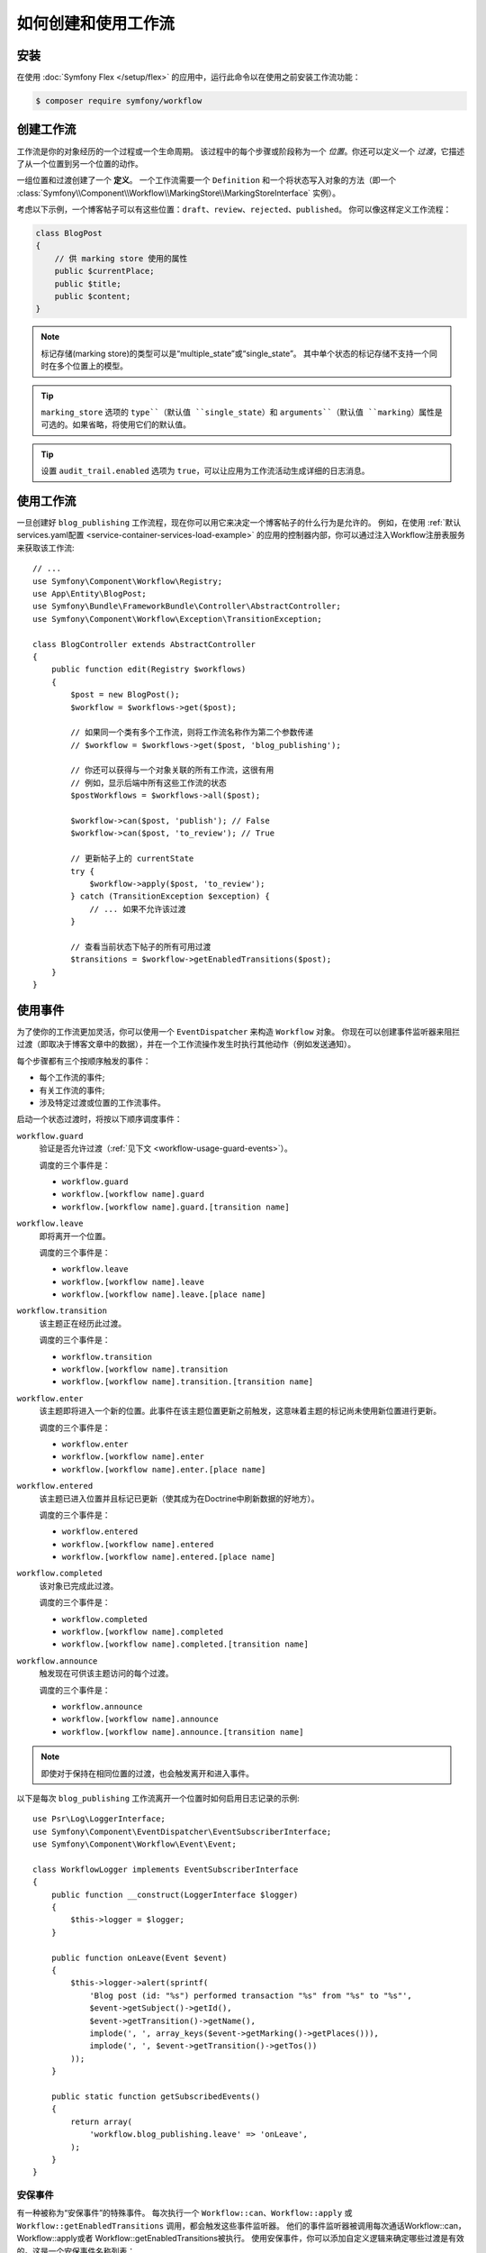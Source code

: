 .. index::
    single: Workflow; Usage

如何创建和使用工作流
===============================

安装
------------

在使用 :doc:`Symfony Flex </setup/flex>` 的应用中，运行此命令以在使用之前安装工作流功能：

.. code-block:: terminal

    $ composer require symfony/workflow

创建工作流
-------------------

工作流是你的对象经历的一个过程或一个生命周期。
该过程中的每个步骤或阶段称为一个 *位置*。你还可以定义一个 *过渡*，它描述了从一个位置到另一个位置的动作。

.. image:: /_images/components/workflow/states_transitions.png

一组位置和过渡创建了一个 **定义**。
一个工作流需要一个 ``Definition`` 和一个将状态写入对象的方法（即一个
:class:`Symfony\\Component\\Workflow\\MarkingStore\\MarkingStoreInterface` 实例）。

考虑以下示例，一个博客帖子可以有这些位置：``draft``、``review``、``rejected``、``published``。
你可以像这样定义工作流程：

.. configuration-block::

    .. code-block:: yaml

        # config/packages/workflow.yaml
        framework:
            workflows:
                blog_publishing:
                    type: 'workflow' # or 'state_machine'
                    audit_trail:
                        enabled: true
                    marking_store:
                        type: 'multiple_state' # or 'single_state'
                        arguments:
                            - 'currentPlace'
                    supports:
                        - App\Entity\BlogPost
                    initial_place: draft
                    places:
                        - draft
                        - review
                        - rejected
                        - published
                    transitions:
                        to_review:
                            from: draft
                            to:   review
                        publish:
                            from: review
                            to:   published
                        reject:
                            from: review
                            to:   rejected

    .. code-block:: xml

        <!-- config/packages/workflow.xml -->
        <?xml version="1.0" encoding="utf-8" ?>
        <container xmlns="http://symfony.com/schema/dic/services"
            xmlns:xsi="http://www.w3.org/2001/XMLSchema-instance"
            xmlns:framework="http://symfony.com/schema/dic/symfony"
            xsi:schemaLocation="http://symfony.com/schema/dic/services http://symfony.com/schema/dic/services/services-1.0.xsd
                http://symfony.com/schema/dic/symfony http://symfony.com/schema/dic/symfony/symfony-1.0.xsd"
        >

            <framework:config>
                <framework:workflow name="blog_publishing" type="workflow">
                    <framework:audit-trail enabled="true" />

                    <framework:marking-store type="single_state">
                      <framework:argument>currentPlace</framework:argument>
                    </framework:marking-store>

                    <framework:support>App\Entity\BlogPost</framework:support>

                    <framework:place>draft</framework:place>
                    <framework:place>review</framework:place>
                    <framework:place>rejected</framework:place>
                    <framework:place>published</framework:place>

                    <framework:transition name="to_review">
                        <framework:from>draft</framework:from>

                        <framework:to>review</framework:to>
                    </framework:transition>

                    <framework:transition name="publish">
                        <framework:from>review</framework:from>

                        <framework:to>published</framework:to>
                    </framework:transition>

                    <framework:transition name="reject">
                        <framework:from>review</framework:from>

                        <framework:to>rejected</framework:to>
                    </framework:transition>

                </framework:workflow>

            </framework:config>
        </container>

    .. code-block:: php

        // config/packages/workflow.php

        $container->loadFromExtension('framework', array(
            // ...
            'workflows' => array(
                'blog_publishing' => array(
                    'type' => 'workflow', // or 'state_machine'
                    'audit_trail' => array(
                        'enabled' => true
                    ),
                    'marking_store' => array(
                        'type' => 'multiple_state', // or 'single_state'
                        'arguments' => array('currentPlace')
                    ),
                    'supports' => array('App\Entity\BlogPost'),
                    'places' => array(
                        'draft',
                        'review',
                        'rejected',
                        'published',
                    ),
                    'transitions' => array(
                        'to_review' => array(
                            'from' => 'draft',
                            'to' => 'review',
                         ),
                         'publish' => array(
                             'from' => 'review',
                             'to' => 'published',
                         ),
                         'reject' => array(
                             'from' => 'review',
                             'to' => 'rejected',
                         ),
                     ),
                 ),
             ),
         ));

.. code-block:: php

    class BlogPost
    {
        // 供 marking store 使用的属性
        public $currentPlace;
        public $title;
        public $content;
    }

.. note::

    标记存储(marking store)的类型可以是“multiple_state”或“single_state”。
    其中单个状态的标记存储不支持一个同时在多个位置上的模型。

.. tip::

    ``marking_store`` 选项的 ``type``（默认值 ``single_state``）和
    ``arguments``（默认值 ``marking``）属性是可选的。如果省略，将使用它们的默认值。

.. tip::

    设置 ``audit_trail.enabled`` 选项为 ``true``，可以让应用为工作流活动生成详细的日志消息。

使用工作流
----------------

一旦创建好 ``blog_publishing`` 工作流程，现在你可以用它来决定一个博客帖子的什么行为是允许的。
例如，在使用 :ref:`默认services.yaml配置 <service-container-services-load-example>`
的应用的控制器内部，你可以通过注入Workflow注册表服务来获取该工作流::

    // ...
    use Symfony\Component\Workflow\Registry;
    use App\Entity\BlogPost;
    use Symfony\Bundle\FrameworkBundle\Controller\AbstractController;
    use Symfony\Component\Workflow\Exception\TransitionException;

    class BlogController extends AbstractController
    {
        public function edit(Registry $workflows)
        {
            $post = new BlogPost();
            $workflow = $workflows->get($post);

            // 如果同一个类有多个工作流，则将工作流名称作为第二个参数传递
            // $workflow = $workflows->get($post, 'blog_publishing');

            // 你还可以获得与一个对象关联的所有工作流，这很有用
            // 例如，显示后端中所有这些工作流的状态
            $postWorkflows = $workflows->all($post);

            $workflow->can($post, 'publish'); // False
            $workflow->can($post, 'to_review'); // True

            // 更新帖子上的 currentState
            try {
                $workflow->apply($post, 'to_review');
            } catch (TransitionException $exception) {
                // ... 如果不允许该过渡
            }

            // 查看当前状态下帖子的所有可用过渡
            $transitions = $workflow->getEnabledTransitions($post);
        }
    }

.. versionadded:: 4.1
    :class:`Symfony\\Component\\Workflow\\Exception\\TransitionException`
    类是在Symfony的4.1中引入的。

.. versionadded:: 4.1
    :method:`Symfony\\Component\\Workflow\\Registry::all` 方法是在Symfony 4.1中引入的。

使用事件
------------

为了使你的工作流更加灵活，你可以使用一个 ``EventDispatcher`` 来构造 ``Workflow`` 对象。
你现在可以创建事件监听器来阻拦过渡（即取决于博客文章中的数据），并在一个工作流操作发生时执行其他动作（例如发送通知）。

每个步骤都有三个按顺序触发的事件：

* 每个工作流的事件;
* 有关工作流的事件;
* 涉及特定过渡或位置的工作流事件。

启动一个状态过渡时，将按以下顺序调度事件：

``workflow.guard``
    验证是否允许过渡（:ref:`见下文 <workflow-usage-guard-events>`）。

    调度的三个事件是：

    * ``workflow.guard``
    * ``workflow.[workflow name].guard``
    * ``workflow.[workflow name].guard.[transition name]``

``workflow.leave``
    即将离开一个位置。

    调度的三个事件是：

    * ``workflow.leave``
    * ``workflow.[workflow name].leave``
    * ``workflow.[workflow name].leave.[place name]``

``workflow.transition``
    该主题正在经历此过渡。

    调度的三个事件是：

    * ``workflow.transition``
    * ``workflow.[workflow name].transition``
    * ``workflow.[workflow name].transition.[transition name]``

``workflow.enter``
    该主题即将进入一个新的位置。此事件在该主题位置更新之前触发，这意味着主题的标记尚未使用新位置进行更新。

    调度的三个事件是：

    * ``workflow.enter``
    * ``workflow.[workflow name].enter``
    * ``workflow.[workflow name].enter.[place name]``

``workflow.entered``
    该主题已进入位置并且标记已更新（使其成为在Doctrine中刷新数据的好地方）。

    调度的三个事件是：

    * ``workflow.entered``
    * ``workflow.[workflow name].entered``
    * ``workflow.[workflow name].entered.[place name]``

``workflow.completed``
    该对象已完成此过渡。

    调度的三个事件是：

    * ``workflow.completed``
    * ``workflow.[workflow name].completed``
    * ``workflow.[workflow name].completed.[transition name]``


``workflow.announce``
    触发现在可供该主题访问的每个过渡。

    调度的三个事件是：

    * ``workflow.announce``
    * ``workflow.[workflow name].announce``
    * ``workflow.[workflow name].announce.[transition name]``

.. note::

    即使对于保持在相同位置的过渡，也会触发离开和进入事件。

以下是每次 ``blog_publishing`` 工作流离开一个位置时如何启用日志记录的示例::

    use Psr\Log\LoggerInterface;
    use Symfony\Component\EventDispatcher\EventSubscriberInterface;
    use Symfony\Component\Workflow\Event\Event;

    class WorkflowLogger implements EventSubscriberInterface
    {
        public function __construct(LoggerInterface $logger)
        {
            $this->logger = $logger;
        }

        public function onLeave(Event $event)
        {
            $this->logger->alert(sprintf(
                'Blog post (id: "%s") performed transaction "%s" from "%s" to "%s"',
                $event->getSubject()->getId(),
                $event->getTransition()->getName(),
                implode(', ', array_keys($event->getMarking()->getPlaces())),
                implode(', ', $event->getTransition()->getTos())
            ));
        }

        public static function getSubscribedEvents()
        {
            return array(
                'workflow.blog_publishing.leave' => 'onLeave',
            );
        }
    }

.. _workflow-usage-guard-events:

安保事件
~~~~~~~~~~~~

有一种被称为“安保事件”的特殊事件。
每次执行一个 ``Workflow::can``、``Workflow::apply`` 或
``Workflow::getEnabledTransitions`` 调用，都会触发这些事件监听器。
他们的事件监听器被调用每次通话Workflow::can，Workflow::apply或者  Workflow::getEnabledTransitions被执行。
使用安保事件，你可以添加自定义逻辑来确定哪些过渡是有效的。这是一个安保事件名称列表：

* ``workflow.guard``
* ``workflow.[workflow name].guard``
* ``workflow.[workflow name].guard.[transition name]``

请参阅以下确保没有标题的博客文章不会移至“review”的示例::

    use Symfony\Component\Workflow\Event\GuardEvent;
    use Symfony\Component\EventDispatcher\EventSubscriberInterface;

    class BlogPostReviewListener implements EventSubscriberInterface
    {
        public function guardReview(GuardEvent $event)
        {
            /** @var \App\Entity\BlogPost $post */
            $post = $event->getSubject();
            $title = $post->title;

            if (empty($title)) {
                // 不应允许没有标题的帖子
                $event->setBlocked(true);
            }
        }

        public static function getSubscribedEvents()
        {
            return array(
                'workflow.blogpost.guard.to_review' => array('guardReview'),
            );
        }
    }

事件方法
~~~~~~~~~~~~~

每个工作流事件都是一个 :class:`Symfony\\Component\\Workflow\\Event\\Event` 实例。
这意味着每个事件都可以访问以下信息：

:method:`Symfony\\Component\\Workflow\\Event\\Event::getMarking`
    返回工作流的 :class:`Symfony\\Component\\Workflow\\Marking`。

:method:`Symfony\\Component\\Workflow\\Event\\Event::getSubject`
    返回调度该事件的对象。

:method:`Symfony\\Component\\Workflow\\Event\\Event::getTransition`
    返回调度该事件的 :class:`Symfony\\Component\\Workflow\\Transition`。

:method:`Symfony\\Component\\Workflow\\Event\\Event::getWorkflowName`
    返回一个字符串，其中包含触发该事件的工作流的名称。

对于安保事件，有一个扩展类 :class:`Symfony\\Component\\Workflow\\Event\\GuardEvent`。
这个类还有两个方法：

:method:`Symfony\\Component\\Workflow\\Event\\GuardEvent::isBlocked`
    如果过渡被阻止则返回。

:method:`Symfony\\Component\\Workflow\\Event\\GuardEvent::setBlocked`
    设置阻止值。

在Twig中使用
-------------

Symfony定义了几个Twig函数来管理工作流并减少模板中域逻辑的需求：

``workflow_can()``
    如果给定对象可以进行给定过渡，则返回 ``true``。

``workflow_transitions()``
    返回一个数组，其中包含为给定对象启用的所有过渡。

``workflow_marked_places()``
    返回一个包含给定标记的位置名称的数组。

``workflow_has_marked_place()``
    如果给定对象的标记具有给定的状态，则返回 ``true``。

以下示例展示了这些函数：

.. code-block:: twig

    <h3>Actions</h3>
    {% if workflow_can(post, 'publish') %}
        <a href="...">Publish article</a>
    {% endif %}
    {% if workflow_can(post, 'to_review') %}
        <a href="...">Submit to review</a>
    {% endif %}
    {% if workflow_can(post, 'reject') %}
        <a href="...">Reject article</a>
    {% endif %}

    {# 或者循环已启用的过渡 #}
    {% for transition in workflow_transitions(post) %}
        <a href="...">{{ transition.name }}</a>
    {% else %}
        No actions available.
    {% endfor %}

    {# 检查对象是否在某个特定位置 #}
    {% if workflow_has_marked_place(post, 'review') %}
        <p>This post is ready for review.</p>
    {% endif %}

    {# 检查对象上是否被标记了某个位置 #}
    {% if 'waiting_some_approval' in workflow_marked_places(post) %}
        <span class="label">PENDING</span>
    {% endif %}
